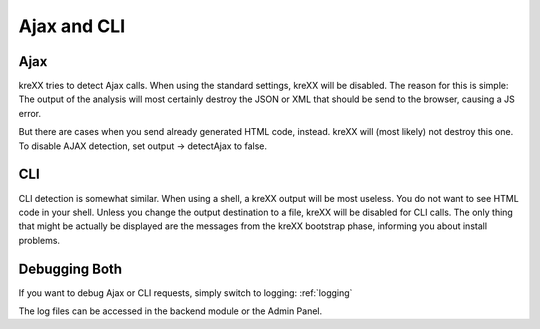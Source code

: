 .. _ajaxcli:

Ajax and CLI
============

Ajax
^^^^
kreXX tries to detect Ajax calls. When using the standard settings, kreXX will be disabled. The reason for
this is simple: The output of the analysis will most certainly destroy the JSON or XML that should be send to the browser,
causing a JS error.

But there are cases when you send already generated HTML code, instead. kreXX will (most likely) not destroy this one.
To disable AJAX detection, set output -> detectAjax to false.

CLI
^^^
CLI detection is somewhat similar. When using a shell, a kreXX output will be most useless. You do not want to see HTML
code in your shell. Unless you change the output destination to a file, kreXX will be disabled for CLI calls. The only
thing that might be actually be displayed are the messages from the kreXX bootstrap phase, informing you about install
problems.

Debugging Both
^^^^^^^^^^^^^^
If you want to debug Ajax or CLI requests, simply switch to logging: :ref:`logging`

The log files can be accessed in the backend module or the Admin Panel.


